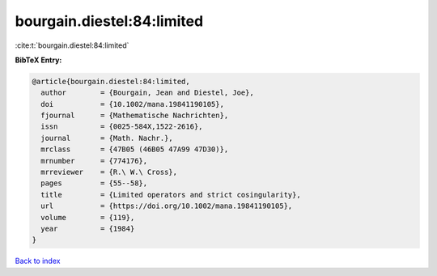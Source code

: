bourgain.diestel:84:limited
===========================

:cite:t:`bourgain.diestel:84:limited`

**BibTeX Entry:**

.. code-block:: bibtex

   @article{bourgain.diestel:84:limited,
     author        = {Bourgain, Jean and Diestel, Joe},
     doi           = {10.1002/mana.19841190105},
     fjournal      = {Mathematische Nachrichten},
     issn          = {0025-584X,1522-2616},
     journal       = {Math. Nachr.},
     mrclass       = {47B05 (46B05 47A99 47D30)},
     mrnumber      = {774176},
     mrreviewer    = {R.\ W.\ Cross},
     pages         = {55--58},
     title         = {Limited operators and strict cosingularity},
     url           = {https://doi.org/10.1002/mana.19841190105},
     volume        = {119},
     year          = {1984}
   }

`Back to index <../By-Cite-Keys.html>`_
